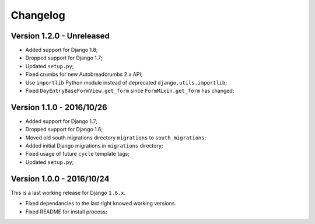 
=========
Changelog
=========

Version 1.2.0 - Unreleased
--------------------------

* Added support for Django 1.8;
* Dropped support for Django 1.7;
* Updated ``setup.py``;
* Fixed crumbs for new Autobreadcrumbs 2.x API;
* Use ``importlib`` Python module instead of deprecated ``django.utils.importlib``;
* Fixed ``DayEntryBaseFormView.get_form`` since ``FormMixin.get_form`` has changed;

Version 1.1.0 - 2016/10/26
--------------------------

* Added support for Django 1.7;
* Dropped support for Django 1.6;
* Moved old south migrations directory ``migrations`` to ``south_migrations``;
* Added initial Django migrations in ``migrations`` directory;
* Fixed usage of future ``cycle`` template tags;
* Updated ``setup.py``;

Version 1.0.0 - 2016/10/24
--------------------------

This is a last working release for Django ``1.6.x``.

* Fixed dependancies to the last right knowed working versions.
* Fixed README for install process;
